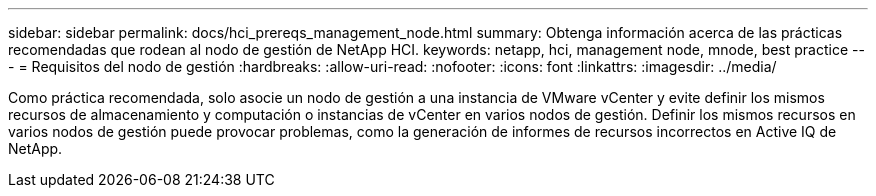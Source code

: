 ---
sidebar: sidebar 
permalink: docs/hci_prereqs_management_node.html 
summary: Obtenga información acerca de las prácticas recomendadas que rodean al nodo de gestión de NetApp HCI. 
keywords: netapp, hci, management node, mnode, best practice 
---
= Requisitos del nodo de gestión
:hardbreaks:
:allow-uri-read: 
:nofooter: 
:icons: font
:linkattrs: 
:imagesdir: ../media/


[role="lead"]
Como práctica recomendada, solo asocie un nodo de gestión a una instancia de VMware vCenter y evite definir los mismos recursos de almacenamiento y computación o instancias de vCenter en varios nodos de gestión. Definir los mismos recursos en varios nodos de gestión puede provocar problemas, como la generación de informes de recursos incorrectos en Active IQ de NetApp.
